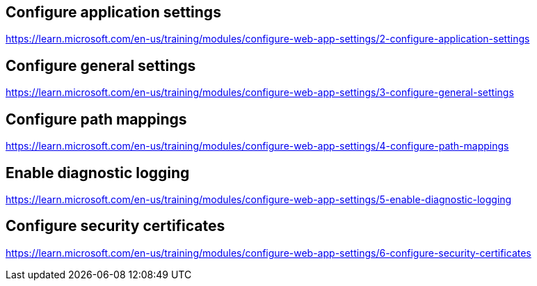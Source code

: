 == Configure application settings
https://learn.microsoft.com/en-us/training/modules/configure-web-app-settings/2-configure-application-settings

== Configure general settings
https://learn.microsoft.com/en-us/training/modules/configure-web-app-settings/3-configure-general-settings

== Configure path mappings
https://learn.microsoft.com/en-us/training/modules/configure-web-app-settings/4-configure-path-mappings

== Enable diagnostic logging
https://learn.microsoft.com/en-us/training/modules/configure-web-app-settings/5-enable-diagnostic-logging

== Configure security certificates
https://learn.microsoft.com/en-us/training/modules/configure-web-app-settings/6-configure-security-certificates

